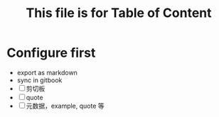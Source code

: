 #+title: This file is for Table of Content
#+publishing-directory: .
#+publishing-function: org-html-export-to-html

* Configure first
- export as markdown
- sync in gitbook
- [ ] 剪切板
- [ ] quote
- [ ] 元数据，example, quote 等